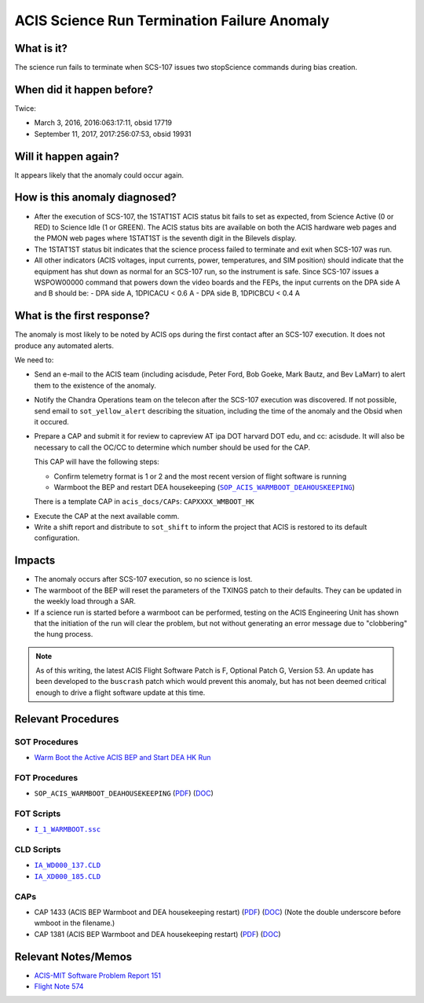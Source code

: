 .. _stuck_status_bit:

ACIS Science Run Termination Failure Anomaly
============================================

What is it?
-----------

The science run fails to terminate when SCS-107 issues two stopScience commands during bias creation.

When did it happen before?
--------------------------

Twice:

* March 3, 2016, 2016:063:17:11, obsid 17719
* September 11, 2017, 2017:256:07:53, obsid 19931

Will it happen again?
---------------------

It appears likely that the anomaly could occur again.

How is this anomaly diagnosed?
------------------------------

* After the execution of SCS-107, the 1STAT1ST ACIS status bit fails to set as 
  expected, from Science Active (0 or RED) to Science Idle (1 or GREEN). The 
  ACIS status bits are available on both the ACIS hardware web pages and the PMON web pages where 1STAT1ST is the seventh digit in the Bilevels display.

* The 1STAT1ST status bit indicates that the science process failed to terminate and exit when 
  SCS-107 was run.

* All other indicators (ACIS voltages, input currents, power, temperatures, and
  SIM position) should indicate that the equipment has shut down as normal for 
  an SCS-107 run, so the instrument is safe.  Since SCS-107 issues a WSPOW00000 command that powers down the video boards and the FEPs, the input currents on the DPA side A and B should be:
  - DPA side A, 1DPICACU < 0.6 A
  - DPA side B, 1DPICBCU < 0.4 A

What is the first response?
---------------------------

The anomaly is most likely to be noted by ACIS ops during the first contact 
after an SCS-107 execution.  It does not produce any automated alerts.

We need to:
 
* Send an e-mail to the ACIS team (including acisdude, Peter Ford, Bob Goeke,
  Mark Bautz, and Bev LaMarr) to alert them to the existence of the anomaly.
* Notify the Chandra Operations team on the telecon after the SCS-107 execution was discovered.  If not possible, send email to ``sot_yellow_alert`` describing the situation, including the time of the anomaly and the Obsid when it occured.
* Prepare a CAP and submit it for review to capreview AT ipa DOT harvard DOT edu,
  and cc: acisdude. It will also be necessary to call the OC/CC to determine 
  which number should be used for the CAP.

  This CAP will have the following steps:

  - Confirm telemetry format is 1 or 2 and the most recent version of flight software 
    is running
  - Warmboot the BEP and restart DEA housekeeping (|wmboot_hk|_)

  There is a template CAP in ``acis_docs/CAPs``: ``CAPXXXX_WMBOOT_HK``

.. raw:: html
    <br>

* Execute the CAP at the next available comm.
* Write a shift report and distribute to ``sot_shift`` to inform the project 
  that ACIS is restored to its default configuration.

Impacts
-------

* The anomaly occurs after SCS-107 execution, so no science is lost.
* The warmboot of the BEP will reset the parameters of the TXINGS patch to their
  defaults.  They can be updated in the weekly load through a SAR.
* If a science run is started before a warmboot can be performed, testing on the 
  ACIS Engineering Unit has shown that the initiation of the run will clear the 
  problem, but not without generating an error message due to "clobbering" the 
  hung process.

.. note::

    As of this writing, the latest ACIS Flight Software Patch is F, Optional 
    Patch G, Version 53. An update has been developed to the ``buscrash`` patch which would
    prevent this anomaly, but has not been deemed critical enough to drive a 
    flight software update at this time.

Relevant Procedures
-------------------

.. |wmboot_hk| replace:: ``SOP_ACIS_WARMBOOT_DEAHOUSKEEPING``
.. _wmboot_hk: https://occweb.cfa.harvard.edu/occweb/FOT/configuration/procedures/SOP/SOP_ACIS_WARMBOOT_DEAHOUSEKEEPING.pdf

.. |wmboot_hk_pdf| replace:: PDF
.. _wmboot_hk_pdf: https://occweb.cfa.harvard.edu/occweb/FOT/configuration/procedures/SOP/SOP_ACIS_WARMBOOT_DEAHOUSEKEEPING.pdf

.. |wmboot_hk_doc| replace:: DOC
.. _wmboot_hk_doc: https://occweb.cfa.harvard.edu/occweb/FOT/configuration/procedures/SOP/SOP_ACIS_WARMBOOT_DEAHOUSEKEEPING.doc

.. |wmboot_hk_ssc| replace:: ``I_1_WARMBOOT.ssc``
.. _wmboot_hk_ssc: https://occweb.cfa.harvard.edu/occweb/FOT/configuration/products/ssc/I_1_WARMBOOT.ssc

.. |deahk_load_cld| replace:: ``IA_WD000_137.CLD``
.. _deahk_load_cld: https://occweb.cfa.harvard.edu/occweb/FOT/configuration/archive/cld/1A_WD000_137.CLD

.. |deahk_start_cld| replace:: ``IA_XD000_185.CLD``
.. _deahk_start_cld: https://occweb.cfa.harvard.edu/occweb/FOT/configuration/archive/cld/1A_XD000_185.CLD

SOT Procedures
++++++++++++++

* `Warm Boot the Active ACIS BEP and Start DEA HK Run <http://cxc.cfa.harvard.edu/acis/cmd_seq/warmboot_hkp.pdf>`_

FOT Procedures
++++++++++++++

* ``SOP_ACIS_WARMBOOT_DEAHOUSEKEEPING`` (|wmboot_hk_pdf|_) (|wmboot_hk_doc|_)

FOT Scripts
+++++++++++

* |wmboot_hk_ssc|_

CLD Scripts
+++++++++++

* |deahk_load_cld|_
* |deahk_start_cld|_

CAPs
++++

.. |cap1381_pdf| replace:: PDF
.. _cap1381_pdf: https://occweb.cfa.harvard.edu/occweb/FOT/configuration/CAPs/1301_1400/CAP_1381_wmboot_deahk/CAP_1381_wmboot_deahk.pdf

.. |cap1381_doc| replace:: DOC
.. _cap1381_doc: https://occweb.cfa.harvard.edu/occweb/FOT/configuration/CAPs/1301_1400/CAP_1381_wmboot_deahk/CAP_1381_wmboot_deahk.doc

.. |cap1433_pdf| replace:: PDF
.. _cap1433_pdf: https://occweb.cfa.harvard.edu/occweb/FOT/configuration/CAPs/1401-1500/CAP_1433__wmboot_deahk/CAP1433__wmboot_deahk.pdf

.. |cap1433_doc| replace:: DOC
.. _cap1433_doc: https://occweb.cfa.harvard.edu/occweb/FOT/configuration/CAPs/1401-1500/CAP_1433__wmboot_deahk/CAP1433__wmboot_deahk.doc

* CAP 1433 (ACIS BEP Warmboot and DEA housekeeping restart) (|cap1433_pdf|_) (|cap1433_doc|_)  (Note the double underscore before wmboot in the filename.)
* CAP 1381 (ACIS BEP Warmboot and DEA housekeeping restart) (|cap1381_pdf|_) (|cap1381_doc|_)

Relevant Notes/Memos
--------------------

* `ACIS-MIT Software Problem Report 151 <http://acis.mit.edu/axaf/spr/prob0151.html>`_
* `Flight Note 574 <https://occweb.cfa.harvard.edu/occweb/FOT/configuration/flightnotes/controlled/Flight_Note574_Sci_Run_Termination_Failure_Closeout.pdf>`_

